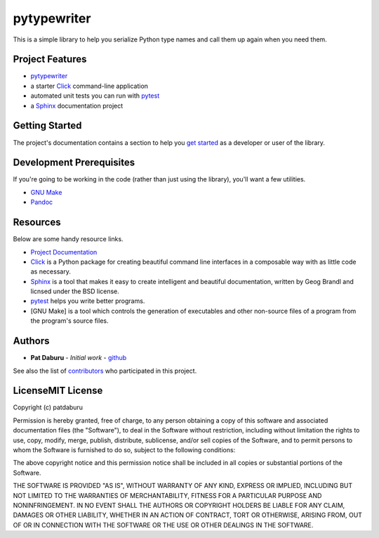 pytypewriter
============

This is a simple library to help you serialize Python type names and
call them up again when you need them.

Project Features
----------------

-  `pytypewriter <http://www.comingsoon.net>`__
-  a starter `Click <http://click.pocoo.org/5/>`__ command-line
   application
-  automated unit tests you can run with
   `pytest <https://docs.pytest.org/en/latest/>`__
-  a `Sphinx <http://www.sphinx-doc.org/en/master/>`__ documentation
   project

Getting Started
---------------

The project's documentation contains a section to help you `get
started <https://pytypewriter.readthedocs.io/en/latest/getting_started.html>`__
as a developer or user of the library.

Development Prerequisites
-------------------------

If you're going to be working in the code (rather than just using the
library), you'll want a few utilities.

-  `GNU Make <https://www.gnu.org/software/make/>`__
-  `Pandoc <https://pandoc.org/>`__

Resources
---------

Below are some handy resource links.

-  `Project Documentation <http://pytypewriter.readthedocs.io/>`__
-  `Click <http://click.pocoo.org/5/>`__ is a Python package for
   creating beautiful command line interfaces in a composable way with
   as little code as necessary.
-  `Sphinx <http://www.sphinx-doc.org/en/master/>`__ is a tool that
   makes it easy to create intelligent and beautiful documentation,
   written by Geog Brandl and licnsed under the BSD license.
-  `pytest <https://docs.pytest.org/en/latest/>`__ helps you write
   better programs.
-  [GNU Make] is a tool which controls the generation of executables and
   other non-source files of a program from the program's source files.

Authors
-------

-  **Pat Daburu** - *Initial work* -
   `github <https://github.com/patdaburu>`__

See also the list of
`contributors <https://github.com/patdaburu/pytypewriter/contributors>`__
who participated in this project.

LicenseMIT License
------------------

Copyright (c) patdaburu

Permission is hereby granted, free of charge, to any person obtaining a
copy of this software and associated documentation files (the
"Software"), to deal in the Software without restriction, including
without limitation the rights to use, copy, modify, merge, publish,
distribute, sublicense, and/or sell copies of the Software, and to
permit persons to whom the Software is furnished to do so, subject to
the following conditions:

The above copyright notice and this permission notice shall be included
in all copies or substantial portions of the Software.

THE SOFTWARE IS PROVIDED "AS IS", WITHOUT WARRANTY OF ANY KIND, EXPRESS
OR IMPLIED, INCLUDING BUT NOT LIMITED TO THE WARRANTIES OF
MERCHANTABILITY, FITNESS FOR A PARTICULAR PURPOSE AND NONINFRINGEMENT.
IN NO EVENT SHALL THE AUTHORS OR COPYRIGHT HOLDERS BE LIABLE FOR ANY
CLAIM, DAMAGES OR OTHER LIABILITY, WHETHER IN AN ACTION OF CONTRACT,
TORT OR OTHERWISE, ARISING FROM, OUT OF OR IN CONNECTION WITH THE
SOFTWARE OR THE USE OR OTHER DEALINGS IN THE SOFTWARE.
